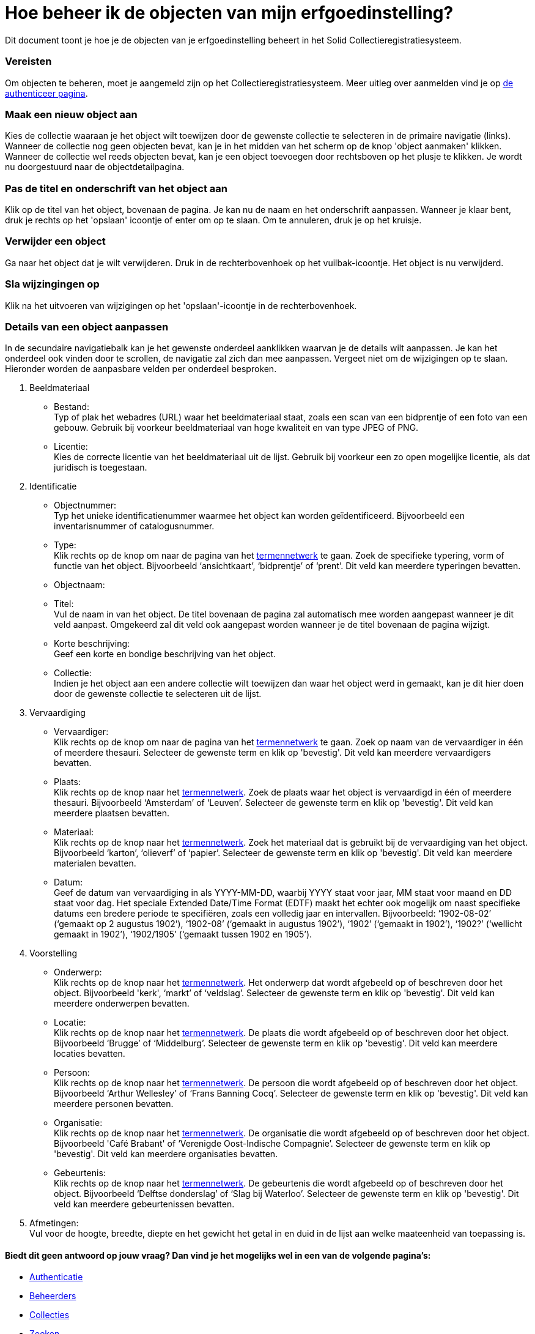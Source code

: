 = Hoe beheer ik de objecten van mijn erfgoedinstelling?
:description: Een gebruikershandleiding voor het beheren van objecten in Solid CRS.
:sectanchors:
:url-repo: https://github.com/netwerk-digitaal-erfgoed/solid-crs
:imagesdir: ../images

Dit document toont je hoe je de objecten van je erfgoedinstelling beheert in het Solid Collectieregistratiesysteem. 


=== Vereisten
Om objecten te beheren, moet je aangemeld zijn op het Collectieregistratiesysteem. Meer uitleg over aanmelden vind je op xref:authenticeer.adoc[de authenticeer pagina]. 

=== Maak een nieuw object aan
Kies de collectie waaraan je het object wilt toewijzen door de gewenste collectie te selecteren in de primaire navigatie (links). Wanneer de collectie nog geen objecten bevat, kan je in het midden van het scherm op de knop 'object aanmaken' klikken. Wanneer de collectie wel reeds objecten bevat, kan je een object toevoegen door rechtsboven op het plusje te klikken. Je wordt nu doorgestuurd naar de objectdetailpagina. 

=== Pas de titel en onderschrift van het object aan
Klik op de titel van het object, bovenaan de pagina. Je kan nu de naam en het onderschrift aanpassen. Wanneer je klaar bent, druk je rechts op het 'opslaan' icoontje of enter om op te slaan. Om te annuleren, druk je op het kruisje. 

=== Verwijder een object
Ga naar het object dat je wilt verwijderen. Druk in de rechterbovenhoek op het vuilbak-icoontje. Het object is nu verwijderd.

=== Sla wijzingingen op
Klik na het uitvoeren van wijzigingen op het 'opslaan'-icoontje in de rechterbovenhoek.

=== Details van een object aanpassen
In de secundaire navigatiebalk kan je het gewenste onderdeel aanklikken waarvan je de details wilt aanpassen. Je kan het onderdeel ook vinden door te scrollen, de navigatie zal zich dan mee aanpassen. Vergeet niet om de wijzigingen op te slaan.
Hieronder worden de aanpasbare velden per onderdeel besproken.

. Beeldmateriaal
* Bestand: +
Typ of plak het webadres (URL) waar het beeldmateriaal staat, zoals een scan van een bidprentje of een foto van een gebouw. Gebruik bij voorkeur beeldmateriaal van hoge kwaliteit en van type JPEG of PNG.
* Licentie: +
Kies de correcte licentie van het beeldmateriaal uit de lijst. Gebruik bij voorkeur een zo open mogelijke licentie, als dat juridisch is toegestaan.

. Identificatie
* Objectnummer: +
Typ het unieke identificatienummer waarmee het object kan worden geïdentificeerd. Bijvoorbeeld een inventarisnummer of catalogusnummer. 
* Type: +
Klik rechts op de knop om naar de pagina van het xref:termennetwerk.adoc[termennetwerk] te gaan. Zoek de specifieke typering, vorm of functie van het object. Bijvoorbeeld ‘ansichtkaart’, ‘bidprentje’ of ‘prent’. Dit veld kan meerdere typeringen bevatten.
* Objectnaam: +
* Titel: +
Vul de naam in van het object. De titel bovenaan de pagina zal automatisch mee worden aangepast wanneer je dit veld aanpast. Omgekeerd zal dit veld ook aangepast worden wanneer je de titel bovenaan de pagina wijzigt. 
* Korte beschrijving: +
Geef een korte en bondige beschrijving van het object. 
* Collectie: +
Indien je het object aan een andere collectie wilt toewijzen dan waar het object werd in gemaakt, kan je dit hier doen door de gewenste collectie te selecteren uit de lijst.

. Vervaardiging
* Vervaardiger: +
Klik rechts op de knop om naar de pagina van het xref:termennetwerk.adoc[termennetwerk] te gaan. Zoek op naam van de vervaardiger in één of meerdere thesauri. Selecteer de gewenste term en klik op 'bevestig'. Dit veld kan meerdere vervaardigers bevatten.
* Plaats: + 
Klik rechts op de knop naar het xref:termennetwerk.adoc[termennetwerk]. Zoek de plaats waar het object is vervaardigd in één of meerdere thesauri. Bijvoorbeeld ‘Amsterdam’ of ‘Leuven’. Selecteer de gewenste term en klik op 'bevestig'. Dit veld kan meerdere plaatsen bevatten.
* Materiaal: + 
Klik rechts op de knop naar het xref:termennetwerk.adoc[termennetwerk]. Zoek het materiaal dat is gebruikt bij de vervaardiging van het object. Bijvoorbeeld ‘karton’, ‘olieverf’ of ‘papier’. Selecteer de gewenste term en klik op 'bevestig'. Dit veld kan meerdere materialen bevatten.
* Datum: + 
Geef de datum van vervaardiging in als YYYY-MM-DD, waarbij YYYY staat voor jaar, MM staat voor maand en DD staat voor dag. Het speciale Extended Date/Time Format (EDTF) maakt het echter ook mogelijk om naast specifieke datums een bredere periode te specifiëren, zoals een volledig jaar en intervallen. Bijvoorbeeld: ‘1902-08-02’ (‘gemaakt op 2 augustus 1902’), ‘1902-08’ (‘gemaakt in augustus 1902’), ‘1902’ (‘gemaakt in 1902’), ‘1902?’ (‘wellicht gemaakt in 1902’), ‘1902/1905’ (‘gemaakt tussen 1902 en 1905’). 

. Voorstelling
* Onderwerp: +
Klik rechts op de knop naar het xref:termennetwerk.adoc[termennetwerk]. Het onderwerp dat wordt afgebeeld op of beschreven door het object. Bijvoorbeeld 'kerk', ‘markt’ of ‘veldslag’. Selecteer de gewenste term en klik op 'bevestig'. Dit veld kan meerdere onderwerpen bevatten.
* Locatie: +
Klik rechts op de knop naar het xref:termennetwerk.adoc[termennetwerk]. De plaats die wordt afgebeeld op of beschreven door het object. Bijvoorbeeld ‘Brugge’ of ‘Middelburg’. Selecteer de gewenste term en klik op 'bevestig'. Dit veld kan meerdere locaties bevatten.
* Persoon: +
Klik rechts op de knop naar het xref:termennetwerk.adoc[termennetwerk]. De persoon die wordt afgebeeld op of beschreven door het object. Bijvoorbeeld ‘Arthur Wellesley’ of ‘Frans Banning Cocq’. Selecteer de gewenste term en klik op 'bevestig'. Dit veld kan meerdere personen bevatten.
* Organisatie: +
Klik rechts op de knop naar het xref:termennetwerk.adoc[termennetwerk]. De organisatie die wordt afgebeeld op of beschreven door het object. Bijvoorbeeld 'Café Brabant' of ‘Verenigde Oost-Indische Compagnie’. Selecteer de gewenste term en klik op 'bevestig'. Dit veld kan meerdere organisaties bevatten.
* Gebeurtenis: +
Klik rechts op de knop naar het xref:termennetwerk.adoc[termennetwerk]. De gebeurtenis die wordt afgebeeld op of beschreven door het object. Bijvoorbeeld ‘Delftse donderslag’ of ‘Slag bij Waterloo’. Selecteer de gewenste term en klik op 'bevestig'. Dit veld kan meerdere gebeurtenissen bevatten.

. Afmetingen: +
Vul voor de hoogte, breedte, diepte en het gewicht het getal in en duid in de lijst aan welke maateenheid van toepassing is.


==== Biedt dit geen antwoord op jouw vraag? Dan vind je het mogelijks wel in een van de volgende pagina's: 
* xref:authenticeer.adoc[Authenticatie]
* xref:beheerders.adoc[Beheerders]
* xref:collecties.adoc[Collecties]
* xref:search.adoc[Zoeken]
* xref:termennetwerk.adoc[Termennetwerk]
* xref:presentatiemodule.adoc[Presentatiemodule]
